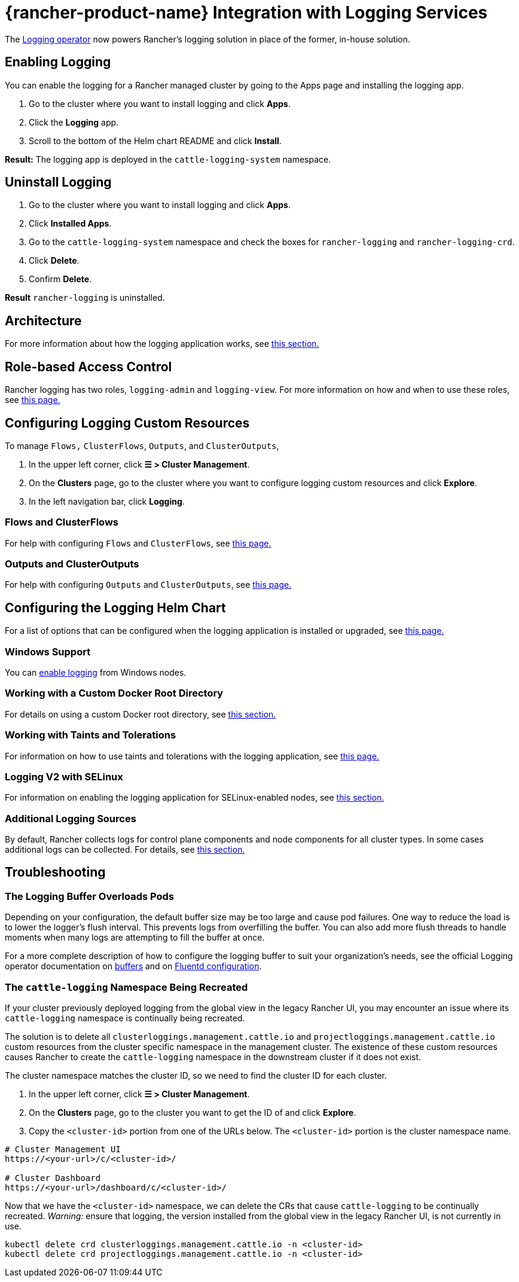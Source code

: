 = {rancher-product-name} Integration with Logging Services
:description: Rancher integrates with popular logging services. Learn the requirements and benefits of integrating with logging services, and enable logging on your cluster.

The https://kube-logging.github.io/docs/[Logging operator] now powers Rancher's logging solution in place of the former, in-house solution.

== Enabling Logging

You can enable the logging for a Rancher managed cluster by going to the Apps page and installing the logging app.

. Go to the cluster where you want to install logging and click *Apps*.
. Click the *Logging* app.
. Scroll to the bottom of the Helm chart README and click *Install*.

*Result:* The logging app is deployed in the `cattle-logging-system` namespace.

== Uninstall Logging

. Go to the cluster where you want to install logging and click *Apps*.
. Click *Installed Apps*.
. Go to the `cattle-logging-system` namespace and check the boxes for `rancher-logging` and `rancher-logging-crd`.
. Click *Delete*.
. Confirm *Delete*.

*Result* `rancher-logging` is uninstalled.

== Architecture

For more information about how the logging application works, see xref:observability/logging/logging-architecture.adoc[this section.]

== Role-based Access Control

Rancher logging has two roles, `logging-admin` and `logging-view`. For more information on how and when to use these roles, see xref:observability/logging/rbac-for-logging.adoc[this page.]

== Configuring Logging Custom Resources

To manage `Flows,` `ClusterFlows`, `Outputs`, and `ClusterOutputs`,

. In the upper left corner, click *☰ > Cluster Management*.
. On the *Clusters* page, go to the cluster where you want to configure logging custom resources and click *Explore*.
. In the left navigation bar, click *Logging*.

=== Flows and ClusterFlows

For help with configuring `Flows` and `ClusterFlows`, see xref:observability/logging/custom-resource-configuration/flows-and-clusterflows.adoc[this page.]

=== Outputs and ClusterOutputs

For help with configuring `Outputs` and `ClusterOutputs`, see xref:observability/logging/custom-resource-configuration/outputs-and-clusteroutputs.adoc[this page.]

== Configuring the Logging Helm Chart

For a list of options that can be configured when the logging application is installed or upgraded, see xref:observability/logging/logging-helm-chart-options.adoc[this page.]

=== Windows Support

You can xref:./logging-helm-chart-options.adoc#_enabledisable_windows_node_logging[enable logging] from Windows nodes.

=== Working with a Custom Docker Root Directory

For details on using a custom Docker root directory, see xref:./logging-helm-chart-options.adoc#_working_with_a_custom_docker_root_directory[this section.]

=== Working with Taints and Tolerations

For information on how to use taints and tolerations with the logging application, see xref:observability/logging/taints-and-tolerations.adoc[this page.]

=== Logging V2 with SELinux

For information on enabling the logging application for SELinux-enabled nodes, see xref:./logging-helm-chart-options.adoc#_enabling_the_logging_application_to_work_with_selinux[this section.]

=== Additional Logging Sources

By default, Rancher collects logs for control plane components and node components for all cluster types. In some cases additional logs can be collected. For details, see xref:./logging-helm-chart-options.adoc#_additional_logging_sources[this section.]

== Troubleshooting

=== The Logging Buffer Overloads Pods

Depending on your configuration, the default buffer size may be too large and cause pod failures. One way to reduce the load is to lower the logger's flush interval. This prevents logs from overfilling the buffer. You can also add more flush threads to handle moments when many logs are attempting to fill the buffer at once.

For a more complete description of how to configure the logging buffer to suit your organization's needs, see the official Logging operator documentation on https://kube-logging.github.io/docs/configuration/plugins/outputs/buffer/[buffers] and on https://kube-logging.github.io/docs/logging-infrastructure/fluentd/[Fluentd configuration].

=== The `cattle-logging` Namespace Being Recreated

If your cluster previously deployed logging from the global view in the legacy Rancher UI, you may encounter an issue where its `cattle-logging` namespace is continually being recreated.

The solution is to delete all `clusterloggings.management.cattle.io` and `projectloggings.management.cattle.io` custom resources from the cluster specific namespace in the management cluster.
The existence of these custom resources causes Rancher to create the `cattle-logging` namespace in the downstream cluster if it does not exist.

The cluster namespace matches the cluster ID, so we need to find the cluster ID for each cluster.

. In the upper left corner, click *☰ > Cluster Management*.
. On the *Clusters* page, go to the cluster you want to get the ID of and click *Explore*.
. Copy the `<cluster-id>` portion from one of the URLs below. The `<cluster-id>` portion is the cluster namespace name.

[,bash]
----
# Cluster Management UI
https://<your-url>/c/<cluster-id>/

# Cluster Dashboard
https://<your-url>/dashboard/c/<cluster-id>/
----

Now that we have the `<cluster-id>` namespace, we can delete the CRs that cause `cattle-logging` to be continually recreated.
_Warning:_ ensure that logging, the version installed from the global view in the legacy Rancher UI, is not currently in use.

[,bash]
----
kubectl delete crd clusterloggings.management.cattle.io -n <cluster-id>
kubectl delete crd projectloggings.management.cattle.io -n <cluster-id>
----
